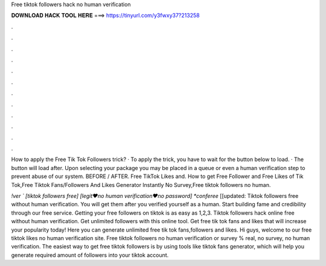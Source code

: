 Free tiktok followers hack no human verification



𝐃𝐎𝐖𝐍𝐋𝐎𝐀𝐃 𝐇𝐀𝐂𝐊 𝐓𝐎𝐎𝐋 𝐇𝐄𝐑𝐄 ===> https://tinyurl.com/y3fwxy37?213258



.



.



.



.



.



.



.



.



.



.



.



.

How to apply the Free Tik Tok Followers trick? · To apply the trick, you have to wait for the button below to load. · The button will load after. Upon selecting your package you may be placed in a queue or even a human verification step to prevent abuse of our system. BEFORE / AFTER. Free TikTok Likes and. How to get Free Follower and Free Likes of Tik Tok,Free Tiktok Fans/Followers And Likes Generator Instantly No Survey,Free tiktok followers no human.

*!ver ` [tiktok followers free] [legit♥no human verification♥no password] *conferee* [[updated: Tiktok followers free without human verification. You will get them after you verified yourself as a human. Start building fame and credibility through our free service. Getting your free followers on tiktok is as easy as 1,2,3. Tiktok followers hack online free without human verification. Get unlimited followers with this online tool. Get free tik tok fans and likes that will increase your popularity today! Here you can generate unlimited free tik tok fans,followers and likes. Hi guys, welcome to our free tiktok likes no human verification site. Free tiktok followers no human verification or survey % real, no survey, no human verification. The easiest way to get free tiktok followers is by using tools like tiktok fans generator, which will help you generate required amount of followers into your tiktok account.
